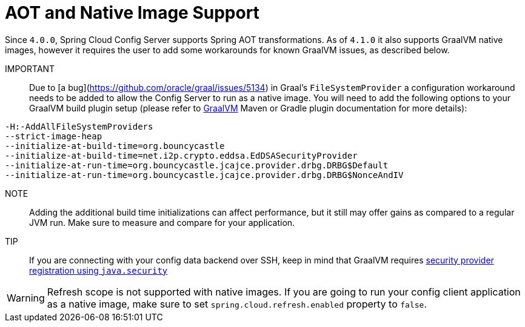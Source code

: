[[aot-and-native-image-support]]
=  AOT and Native Image Support
:page-section-summary-toc: 1

Since `4.0.0`, Spring Cloud Config Server supports Spring AOT transformations. As of `4.1.0` it also supports GraalVM native images, however it requires the user to add some workarounds for known GraalVM issues, as described below.

====

IMPORTANT::
Due to [a bug](https://github.com/oracle/graal/issues/5134) in Graal's `FileSystemProvider` a configuration workaround needs to be added to allow the Config Server to run as a native image.  You will need to add the following options to your GraalVM build plugin setup (please refer to https://www.graalvm.org/[GraalVM] Maven or Gradle plugin documentation for more details):

[source,indent=0]
----
-H:-AddAllFileSystemProviders
--strict-image-heap
--initialize-at-build-time=org.bouncycastle
--initialize-at-build-time=net.i2p.crypto.eddsa.EdDSASecurityProvider
--initialize-at-run-time=org.bouncycastle.jcajce.provider.drbg.DRBG$Default
--initialize-at-run-time=org.bouncycastle.jcajce.provider.drbg.DRBG$NonceAndIV
----

NOTE:: Adding the additional build time initializations can affect performance, but it still may offer gains as compared to a regular JVM run. Make sure to measure and compare for your application.

====

TIP::
If you are connecting with your config data backend over SSH, keep in mind that GraalVM requires https://www.graalvm.org/latest/reference-manual/native-image/dynamic-features/JCASecurityServices/#provider-registration[security provider registration using `java.security`]

WARNING: Refresh scope is not supported with native images. If you are going to run your config client application as a native image, make sure to set `spring.cloud.refresh.enabled` property to `false`.

